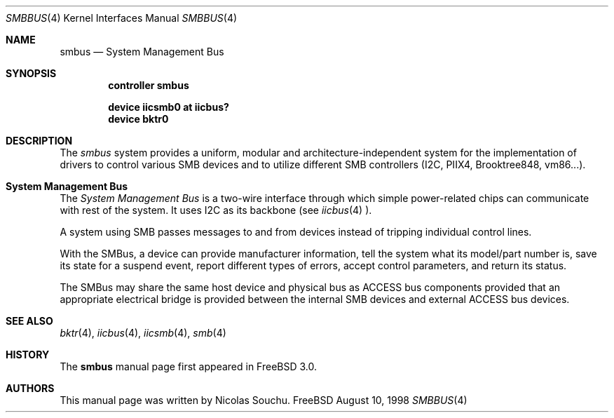 .\" Copyright (c) 1998, Nicolas Souchu
.\" All rights reserved.
.\"
.\" Redistribution and use in source and binary forms, with or without
.\" modification, are permitted provided that the following conditions
.\" are met:
.\" 1. Redistributions of source code must retain the above copyright
.\"    notice, this list of conditions and the following disclaimer.
.\" 2. Redistributions in binary form must reproduce the above copyright
.\"    notice, this list of conditions and the following disclaimer in the
.\"    documentation and/or other materials provided with the distribution.
.\"
.\" THIS SOFTWARE IS PROVIDED BY THE AUTHOR AND CONTRIBUTORS ``AS IS'' AND
.\" ANY EXPRESS OR IMPLIED WARRANTIES, INCLUDING, BUT NOT LIMITED TO, THE
.\" IMPLIED WARRANTIES OF MERCHANTABILITY AND FITNESS FOR A PARTICULAR PURPOSE
.\" ARE DISCLAIMED.  IN NO EVENT SHALL THE AUTHOR OR CONTRIBUTORS BE LIABLE
.\" FOR ANY DIRECT, INDIRECT, INCIDENTAL, SPECIAL, EXEMPLARY, OR CONSEQUENTIAL
.\" DAMAGES (INCLUDING, BUT NOT LIMITED TO, PROCUREMENT OF SUBSTITUTE GOODS
.\" OR SERVICES; LOSS OF USE, DATA, OR PROFITS; OR BUSINESS INTERRUPTION)
.\" HOWEVER CAUSED AND ON ANY THEORY OF LIABILITY, WHETHER IN CONTRACT, STRICT
.\" LIABILITY, OR TORT (INCLUDING NEGLIGENCE OR OTHERWISE) ARISING IN ANY WAY
.\" OUT OF THE USE OF THIS SOFTWARE, EVEN IF ADVISED OF THE POSSIBILITY OF
.\" SUCH DAMAGE.
.\"
.\" $FreeBSD$
.\"
.Dd August 10, 1998
.Dt SMBBUS 4
.Os FreeBSD
.Sh NAME
.Nm smbus
.Nd
System Management Bus
.Sh SYNOPSIS
.Cd "controller smbus"
.Pp
.Cd "device iicsmb0 at iicbus?"
.Cd "device bktr0"
.Sh DESCRIPTION
The
.Em smbus
system provides a uniform, modular and architecture-independent
system for the implementation of drivers to control various SMB devices
and to utilize different SMB controllers (I2C, PIIX4, Brooktree848, vm86...).
.Sh System Management Bus
The
.Em System Management Bus
is a two-wire interface through which simple power-related chips can communicate
with rest of the system.
It uses I2C as its backbone (see
.Xr iicbus 4 ).

A system using SMB passes messages to and from devices instead of tripping
individual control lines.

With the SMBus, a device can provide manufacturer information, tell the
system what its model/part number is, save its state for a suspend event,
report different types of errors, accept control parameters, and return its
status.

The SMBus may share the same host device and physical bus as ACCESS bus
components provided that an appropriate electrical bridge is provided
between the internal SMB devices and external ACCESS bus devices.
.Sh SEE ALSO
.Xr bktr 4 ,
.Xr iicbus 4 ,
.Xr iicsmb 4 ,
.Xr smb 4
.Sh HISTORY
The
.Nm
manual page first appeared in
.Fx 3.0 .
.Sh AUTHORS
This
manual page was written by
.An Nicolas Souchu .
